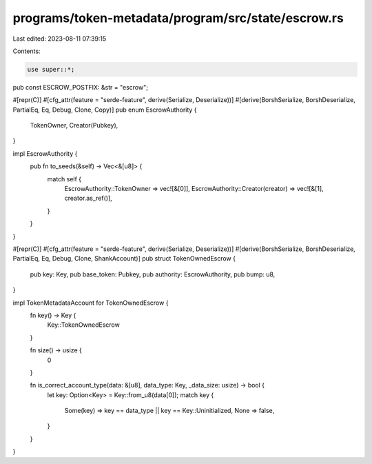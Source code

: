 programs/token-metadata/program/src/state/escrow.rs
===================================================

Last edited: 2023-08-11 07:39:15

Contents:

.. code-block:: rs

    use super::*;

pub const ESCROW_POSTFIX: &str = "escrow";

#[repr(C)]
#[cfg_attr(feature = "serde-feature", derive(Serialize, Deserialize))]
#[derive(BorshSerialize, BorshDeserialize, PartialEq, Eq, Debug, Clone, Copy)]
pub enum EscrowAuthority {
    TokenOwner,
    Creator(Pubkey),
}

impl EscrowAuthority {
    pub fn to_seeds(&self) -> Vec<&[u8]> {
        match self {
            EscrowAuthority::TokenOwner => vec![&[0]],
            EscrowAuthority::Creator(creator) => vec![&[1], creator.as_ref()],
        }
    }
}

#[repr(C)]
#[cfg_attr(feature = "serde-feature", derive(Serialize, Deserialize))]
#[derive(BorshSerialize, BorshDeserialize, PartialEq, Eq, Debug, Clone, ShankAccount)]
pub struct TokenOwnedEscrow {
    pub key: Key,
    pub base_token: Pubkey,
    pub authority: EscrowAuthority,
    pub bump: u8,
}

impl TokenMetadataAccount for TokenOwnedEscrow {
    fn key() -> Key {
        Key::TokenOwnedEscrow
    }

    fn size() -> usize {
        0
    }

    fn is_correct_account_type(data: &[u8], data_type: Key, _data_size: usize) -> bool {
        let key: Option<Key> = Key::from_u8(data[0]);
        match key {
            Some(key) => key == data_type || key == Key::Uninitialized,
            None => false,
        }
    }
}


